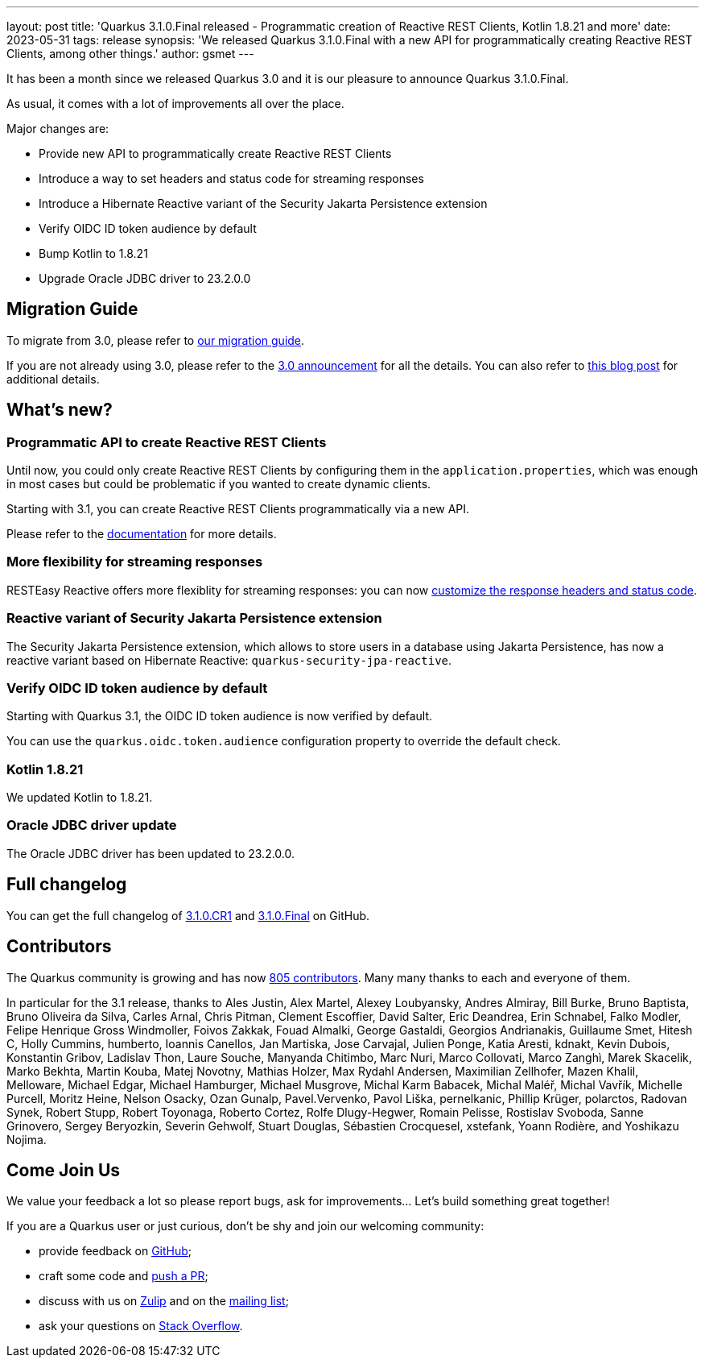 ---
layout: post
title: 'Quarkus 3.1.0.Final released - Programmatic creation of Reactive REST Clients, Kotlin 1.8.21 and more'
date: 2023-05-31
tags: release
synopsis: 'We released Quarkus 3.1.0.Final with a new API for programmatically creating Reactive REST Clients, among other things.'
author: gsmet
---

It has been a month since we released Quarkus 3.0 and it is our pleasure to announce Quarkus 3.1.0.Final.

As usual, it comes with a lot of improvements all over the place.

Major changes are:

  * Provide new API to programmatically create Reactive REST Clients
  * Introduce a way to set headers and status code for streaming responses
  * Introduce a Hibernate Reactive variant of the Security Jakarta Persistence extension
  * Verify OIDC ID token audience by default
  * Bump Kotlin to 1.8.21
  * Upgrade Oracle JDBC driver to 23.2.0.0

== Migration Guide

To migrate from 3.0, please refer to https://github.com/quarkusio/quarkus/wiki/Migration-Guide-3.1[our migration guide].

If you are not already using 3.0, please refer to the https://quarkus.io/blog/quarkus-3-0-final-released/[3.0 announcement] for all the details.
You can also refer to https://quarkus.io/blog/quarkus-3-upgrade/[this blog post] for additional details.

== What's new?

=== Programmatic API to create Reactive REST Clients

Until now, you could only create Reactive REST Clients by configuring them in the `application.properties`,
which was enough in most cases but could be problematic if you wanted to create dynamic clients.

Starting with 3.1, you can create Reactive REST Clients programmatically via a new API.

Please refer to the https://quarkus.io/guides/rest-client-reactive#programmatic-client-creation-with-quarkusrestclientbuilder[documentation] for more details.

=== More flexibility for streaming responses

RESTEasy Reactive offers more flexiblity for streaming responses:
you can now https://quarkus.io/guides/resteasy-reactive#customizing-headers-and-status[customize the response headers and status code].

=== Reactive variant of Security Jakarta Persistence extension

The Security Jakarta Persistence extension,
which allows to store users in a database using Jakarta Persistence,
has now a reactive variant based on Hibernate Reactive: `quarkus-security-jpa-reactive`.

=== Verify OIDC ID token audience by default

Starting with Quarkus 3.1, the OIDC ID token audience is now verified by default.

You can use the `quarkus.oidc.token.audience` configuration property to override the default check.

=== Kotlin 1.8.21

We updated Kotlin to 1.8.21.

=== Oracle JDBC driver update

The Oracle JDBC driver has been updated to 23.2.0.0.

== Full changelog

You can get the full changelog of https://github.com/quarkusio/quarkus/releases/tag/3.1.0.CR1[3.1.0.CR1] and https://github.com/quarkusio/quarkus/releases/tag/3.1.0.Final[3.1.0.Final] on GitHub.

== Contributors

The Quarkus community is growing and has now https://github.com/quarkusio/quarkus/graphs/contributors[805 contributors].
Many many thanks to each and everyone of them.

In particular for the 3.1 release, thanks to Ales Justin, Alex Martel, Alexey Loubyansky, Andres Almiray, Bill Burke, Bruno Baptista, Bruno Oliveira da Silva, Carles Arnal, Chris Pitman, Clement Escoffier, David Salter, Eric Deandrea, Erin Schnabel, Falko Modler, Felipe Henrique Gross Windmoller, Foivos Zakkak, Fouad Almalki, George Gastaldi, Georgios Andrianakis, Guillaume Smet, Hitesh C, Holly Cummins, humberto, Ioannis Canellos, Jan Martiska, Jose Carvajal, Julien Ponge, Katia Aresti, kdnakt, Kevin Dubois, Konstantin Gribov, Ladislav Thon, Laure Souche, Manyanda Chitimbo, Marc Nuri, Marco Collovati, Marco Zanghì, Marek Skacelik, Marko Bekhta, Martin Kouba, Matej Novotny, Mathias Holzer, Max Rydahl Andersen, Maximilian Zellhofer, Mazen Khalil, Melloware, Michael Edgar, Michael Hamburger, Michael Musgrove, Michal Karm Babacek, Michal Maléř, Michal Vavřík, Michelle Purcell, Moritz Heine, Nelson Osacky, Ozan Gunalp, Pavel.Vervenko, Pavol Liška, pernelkanic, Phillip Krüger, polarctos, Radovan Synek, Robert Stupp, Robert Toyonaga, Roberto Cortez, Rolfe Dlugy-Hegwer, Romain Pelisse, Rostislav Svoboda, Sanne Grinovero, Sergey Beryozkin, Severin Gehwolf, Stuart Douglas, Sébastien Crocquesel, xstefank, Yoann Rodière, and Yoshikazu Nojima.

== Come Join Us

We value your feedback a lot so please report bugs, ask for improvements... Let's build something great together!

If you are a Quarkus user or just curious, don't be shy and join our welcoming community:

 * provide feedback on https://github.com/quarkusio/quarkus/issues[GitHub];
 * craft some code and https://github.com/quarkusio/quarkus/pulls[push a PR];
 * discuss with us on https://quarkusio.zulipchat.com/[Zulip] and on the https://groups.google.com/d/forum/quarkus-dev[mailing list];
 * ask your questions on https://stackoverflow.com/questions/tagged/quarkus[Stack Overflow].
